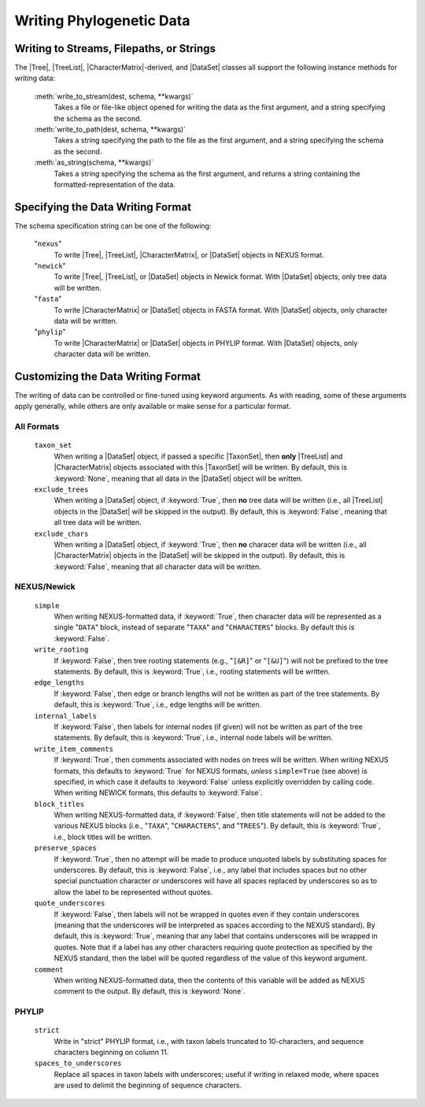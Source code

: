 *************************
Writing Phylogenetic Data
*************************

Writing to Streams, Filepaths, or Strings
=========================================

The |Tree|, |TreeList|, |CharacterMatrix|-derived, and |DataSet| classes all support the following instance methods for writing data:

    :meth:`write_to_stream(dest, schema, **kwargs)`
        Takes a file or file-like object opened for writing the data as the first argument, and a string specifying the schema as the second.

    :meth:`write_to_path(dest, schema, **kwargs)`
        Takes a string specifying the path to the file as the first argument, and a string specifying the schema as the second.

    :meth:`as_string(schema, **kwargs)`
        Takes a string specifying the schema as the first argument, and returns a string containing the formatted-representation of the data.

.. _Specifying_the_Data_Writing_Format:

Specifying the Data Writing Format
==================================

The schema specification string can be one of the following:

    "``nexus``"
        To write |Tree|, |TreeList|, |CharacterMatrix|, or |DataSet| objects in NEXUS format.

    "``newick``"
        To write |Tree|, |TreeList|, or |DataSet| objects in Newick format. With |DataSet| objects, only tree data will be written.

    "``fasta``"
        To write |CharacterMatrix| or |DataSet| objects in FASTA format. With |DataSet| objects, only character data will be written.

    "``phylip``"
        To write |CharacterMatrix| or |DataSet| objects in PHYLIP format. With |DataSet| objects, only character data will be written.

.. _Customizing_the_Data_Writing_Format:

Customizing the Data Writing Format
===================================

The writing of data can be controlled or fine-tuned using keyword arguments. As with reading, some of these arguments apply generally, while others are only available or make sense for a particular format.

.. _Customizing_Writing_All_Formats:

All Formats
^^^^^^^^^^^

    ``taxon_set``
        When writing a |DataSet| object, if passed a specific |TaxonSet|, then **only** |TreeList| and |CharacterMatrix| objects associated with this |TaxonSet| will be written. By default, this is :keyword:`None`, meaning that all data in the |DataSet| object will be written.

    ``exclude_trees``
        When writing a |DataSet| object, if :keyword:`True`, then **no** tree data will be written (i.e., all |TreeList| objects in the |DataSet| will be skipped in the output). By default, this is :keyword:`False`, meaning that all tree data will be written.

    ``exclude_chars``
        When writing a |DataSet| object, if :keyword:`True`, then **no** characer data will be written (i.e., all |CharacterMatrix| objects in the |DataSet| will be skipped in the output). By default, this is :keyword:`False`, meaning that all character data will be written.

.. _Customizing_Writing_NEXUS_and_Newick:

NEXUS/Newick
^^^^^^^^^^^^

    ``simple``
        When writing NEXUS-formatted data, if :keyword:`True`, then character data will be represented as a single "``DATA``" block, instead of separate "``TAXA``" and "``CHARACTERS``" blocks. By default this is :keyword:`False`.

    ``write_rooting``
        If :keyword:`False`, then tree rooting statements (e.g., "``[&R]``" or "``[&U]``") will not be prefixed to the tree statements. By default, this is :keyword:`True`, i.e., rooting statements will be written.

    ``edge_lengths``
        If :keyword:`False`, then edge or branch lengths will not be written as part of the tree statements. By default, this is :keyword:`True`, i.e., edge lengths will be written.

    ``internal_labels``
        If :keyword:`False`, then labels for internal nodes (if given) will not be written as part of the tree statements. By default, this is :keyword:`True`, i.e., internal node labels will be written.

    ``write_item_comments``
        If :keyword:`True`, then comments associated with nodes on trees will be written. When writing NEXUS formats, this defaults to :keyword:`True` for NEXUS formats, *unless* ``simple=True`` (see above) is specified, in which case it defaults to :keyword:`False` unless explicitly overridden by calling code. When writing NEWICK formats, this defaults to :keyword:`False`.

    ``block_titles``
        When writing NEXUS-formatted data, if :keyword:`False`, then title statements will not be added to the various NEXUS blocks (i.e., "``TAXA``", "``CHARACTERS``", and "``TREES``"). By default, this is :keyword:`True`, i.e., block titles will be written.

    ``preserve_spaces``
        If :keyword:`True`, then no attempt will be made to produce unquoted labels by substituting spaces for underscores. By default, this is :keyword:`False`, i.e., any label that includes spaces but no other special punctuation character or underscores will have all spaces replaced by underscores so as to allow the label to be represented without quotes.

    ``quote_underscores``
        If :keyword:`False`, then labels will not be wrapped in quotes even if they contain underscores (meaning that the underscores will be interpreted as spaces according to the NEXUS standard). By default, this is :keyword:`True`, meaning that any label that contains underscores will be wrapped in quotes. Note that if a label has any other characters requiring quote protection as specified by the NEXUS standard, then the label will be quoted regardless of the value of this keyword argument.

    ``comment``
        When writing NEXUS-formatted data, then the contents of this variable will be added as NEXUS comment to the output. By default, this is :keyword:`None`.

.. _Customizing_Writing_PHYLIP:

PHYLIP
^^^^^^

    ``strict``
        Write in "strict" PHYLIP format, i.e., with taxon labels truncated to 10-characters, and sequence characters beginning on column 11.

    ``spaces_to_underscores``
        Replace all spaces in taxon labels with underscores; useful if writing in relaxed mode, where spaces are used to delimit the beginning of sequence characters.
